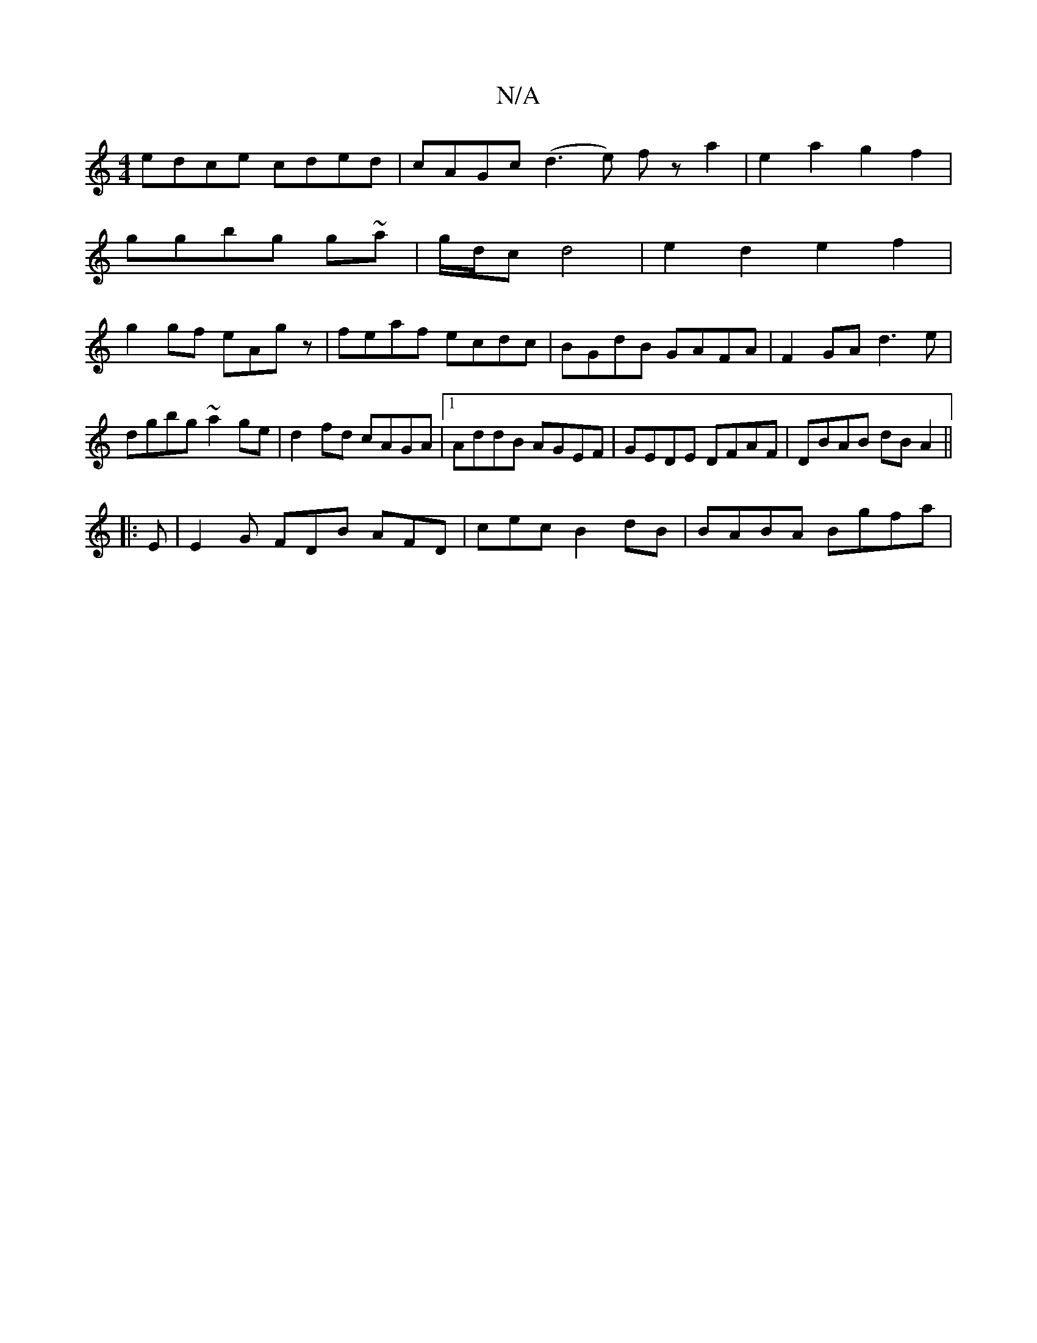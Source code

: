 X:1
T:N/A
M:4/4
R:N/A
K:Cmajor
edce cded|cAGc (d3e) fz a2|e2a2g2f2|
ggbg g~a|g/d/c d4 | e2 d2 e2f2|
g2gf eAgz|feaf ecdc|BGdB GAFA|F2GA d3e|dgbg ~a2ge|d2fd cAGA|1 AddB AGEF |GEDE DFAF|DBAB dBA2||
|:E|E2G FDB AFD|cec B2dB|BABA Bgfa|~